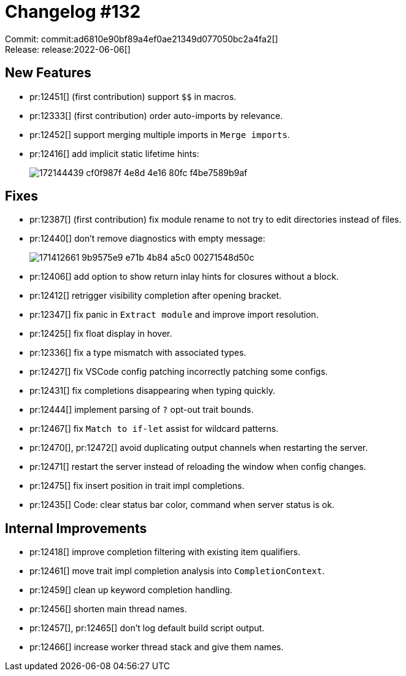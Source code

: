 = Changelog #132
:sectanchors:
:page-layout: post

Commit: commit:ad6810e90bf89a4ef0ae21349d077050bc2a4fa2[] +
Release: release:2022-06-06[]

== New Features

* pr:12451[] (first contribution) support `$$` in macros.
* pr:12333[] (first contribution) order auto-imports by relevance.
* pr:12452[] support merging multiple imports in `Merge imports`.
* pr:12416[] add implicit static lifetime hints:
+
image::https://user-images.githubusercontent.com/308347/172144439-cf0f987f-4e8d-4e16-80fc-f4be7589b9af.png[]

== Fixes

* pr:12387[] (first contribution) fix module rename to not try to edit directories instead of files.
* pr:12440[] don't remove diagnostics with empty message:
+
image::https://user-images.githubusercontent.com/49202620/171412661-9b9575e9-e71b-4b84-a5c0-00271548d50c.png[]
* pr:12406[] add option to show return inlay hints for closures without a block.
* pr:12412[] retrigger visibility completion after opening bracket.
* pr:12347[] fix panic in `Extract module` and improve import resolution.
* pr:12425[] fix float display in hover.
* pr:12336[] fix a type mismatch with associated types.
* pr:12427[] fix VSCode config patching incorrectly patching some configs.
* pr:12431[] fix completions disappearing when typing quickly.
* pr:12444[] implement parsing of `?` opt-out trait bounds.
* pr:12467[] fix `Match to if-let` assist for wildcard patterns.
* pr:12470[], pr:12472[] avoid duplicating output channels when restarting the server.
* pr:12471[] restart the server instead of reloading the window when config changes.
* pr:12475[] fix insert position in trait impl completions.
* pr:12435[] Code: clear status bar color, command when server status is ok.

== Internal Improvements

* pr:12418[] improve completion filtering with existing item qualifiers.
* pr:12461[] move trait impl completion analysis into `CompletionContext`.
* pr:12459[] clean up keyword completion handling.
* pr:12456[] shorten main thread names.
* pr:12457[], pr:12465[] don't log default build script output.
* pr:12466[] increase worker thread stack and give them names.
